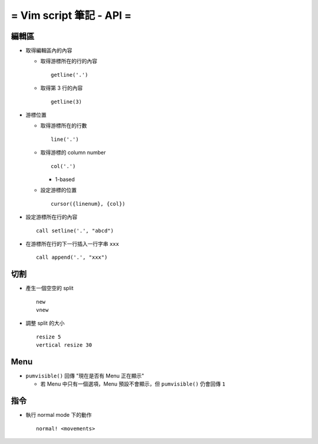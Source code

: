 =========================
= Vim script 筆記 - API =
=========================

編輯區
------

* 取得編輯區內的內容

  - 取得游標所在的行的內容 ::

      getline('.')

  - 取得第 3 行的內容 ::

      getline(3)

* 游標位置

  - 取得游標所在的行數 ::

      line('.')

  - 取得游標的 column number ::

      col('.')

    + 1-based

  - 設定游標的位置 ::

      cursor({linenum}, {col})

* 設定游標所在行的內容 ::

    call setline('.', "abcd")

* 在游標所在行的下一行插入一行字串 ``xxx`` ::

    call append('.', "xxx")

切割
----

* 產生一個空空的 split ::

    new
    vnew

* 調整 split 的大小 ::

    resize 5
    vertical resize 30

Menu
----

* ``pumvisible()`` 回傳 "現在是否有 Menu 正在顯示"

  - 若 Menu 中只有一個選項，Menu 預設不會顯示，但 ``pumvisible()`` 仍會回傳 ``1``

指令
----

* 執行 normal mode 下的動作 ::

    normal! <movements>
